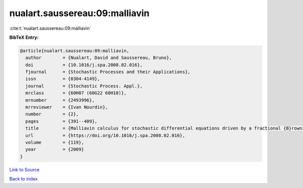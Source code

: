 nualart.saussereau:09:malliavin
===============================

:cite:t:`nualart.saussereau:09:malliavin`

**BibTeX Entry:**

.. code-block:: bibtex

   @article{nualart.saussereau:09:malliavin,
     author        = {Nualart, David and Saussereau, Bruno},
     doi           = {10.1016/j.spa.2008.02.016},
     fjournal      = {Stochastic Processes and their Applications},
     issn          = {0304-4149},
     journal       = {Stochastic Process. Appl.},
     mrclass       = {60H07 (60G22 60H10)},
     mrnumber      = {2493996},
     mrreviewer    = {Ivan Nourdin},
     number        = {2},
     pages         = {391--409},
     title         = {Malliavin calculus for stochastic differential equations driven by a fractional {B}rownian motion},
     url           = {https://doi.org/10.1016/j.spa.2008.02.016},
     volume        = {119},
     year          = {2009}
   }

`Link to Source <https://doi.org/10.1016/j.spa.2008.02.016},>`_


`Back to index <../By-Cite-Keys.html>`_
